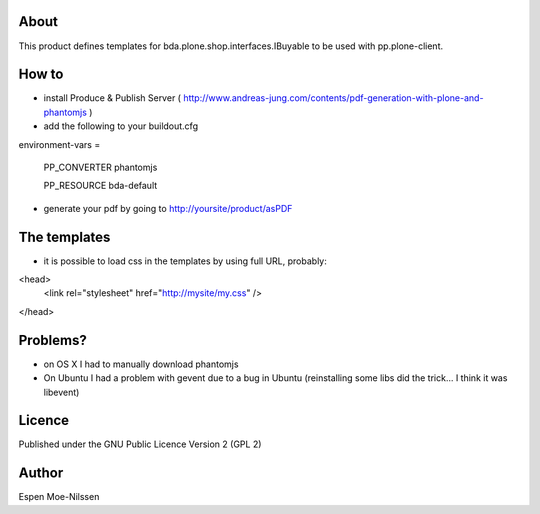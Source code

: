 About
-------
This product defines templates for 
bda.plone.shop.interfaces.IBuyable
to be used with pp.plone-client.

How to
-------
- install Produce & Publish Server ( http://www.andreas-jung.com/contents/pdf-generation-with-plone-and-phantomjs )
- add the following to your buildout.cfg

environment-vars =
    
    PP_CONVERTER phantomjs
    
    PP_RESOURCE bda-default
    
- generate your pdf by going to http://yoursite/product/asPDF    

The templates
--------------
- it is possible to load css in the templates by using full URL, probably:

<head>
    <link rel="stylesheet" href="http://mysite/my.css" />
</head>

Problems?
---------
- on OS X I had to manually download phantomjs
- On Ubuntu I had a problem with gevent due to a bug in Ubuntu (reinstalling some libs did the trick... I think it was libevent)

Licence
-------
Published under the GNU Public Licence Version 2 (GPL 2)

Author
------
| Espen Moe-Nilssen